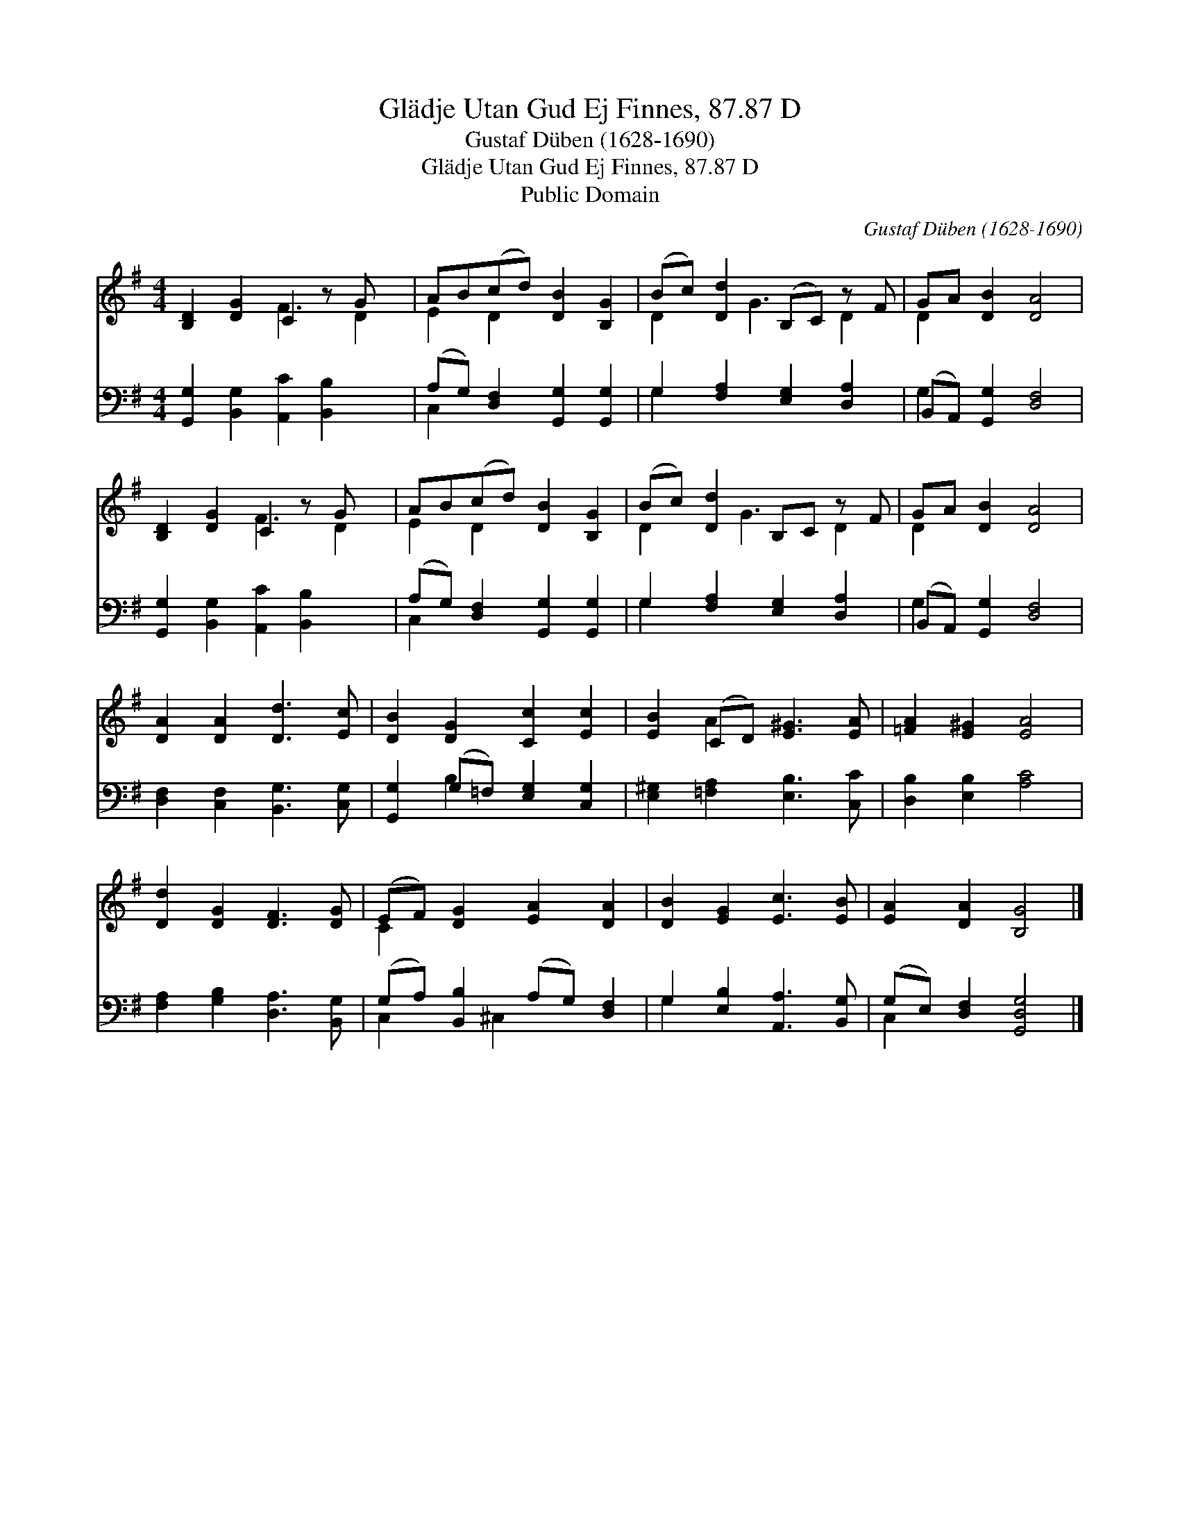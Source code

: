 X:1
T:Glädje Utan Gud Ej Finnes, 87.87 D
T:Gustaf Düben (1628-1690)
T:Glädje Utan Gud Ej Finnes, 87.87 D
T:Public Domain
C:Gustaf D&#252;ben (1628-1690)
Z:Public Domain
%%score ( 1 2 ) ( 3 4 )
L:1/8
M:4/4
K:G
V:1 treble 
V:2 treble 
V:3 bass 
V:4 bass 
V:1
 [B,D]2 [DG]2 C2 z G x | AB(cd) [DB]2 [B,G]2 | (Bc) [Dd]2 (B,C) z F | GA [DB]2 [DA]4 | %4
 [B,D]2 [DG]2 C2 z G x | AB(cd) [DB]2 [B,G]2 | (Bc) [Dd]2 B,C z F | GA [DB]2 [DA]4 | %8
 [DA]2 [DA]2 [Dd]3 [Ec] | [DB]2 [DG]2 [Cc]2 [Ec]2 | [EB]2 (CD) [E^G]3 [EA] | [=FA]2 [E^G]2 [EA]4 | %12
 [Dd]2 [DG]2 [DF]3 [DG] | (EF) [DG]2 [EA]2 [DA]2 | [DB]2 [EG]2 [Ec]3 [EB] | [EA]2 [DA]2 [B,G]4 |] %16
V:2
 x4 F3 D2 | E2 D2 x4 | D2 x G3 D2 | D2 x6 | x4 F3 D2 | E2 D2 x4 | D2 x G3 D2 | D2 x6 | x8 | x8 | %10
 x2 A2 x4 | x8 | x8 | C2 x6 | x8 | x8 |] %16
V:3
 [G,,G,]2 [B,,G,]2 [A,,C]2 [B,,B,]2 x | (A,G,) [D,F,]2 [G,,G,]2 [G,,G,]2 | %2
 G,2 [F,A,]2 [E,G,]2 [D,A,]2 | (B,,A,,) [G,,G,]2 [D,F,]4 | [G,,G,]2 [B,,G,]2 [A,,C]2 [B,,B,]2 x | %5
 (A,G,) [D,F,]2 [G,,G,]2 [G,,G,]2 | G,2 [F,A,]2 [E,G,]2 [D,A,]2 | (B,,A,,) [G,,G,]2 [D,F,]4 | %8
 [D,F,]2 [C,F,]2 [B,,G,]3 [C,G,] | [G,,G,]2 (G,=F,) [E,G,]2 [C,G,]2 | %10
 [E,^G,]2 [=F,A,]2 [E,B,]3 [C,C] | [D,B,]2 [E,B,]2 [A,C]4 | [F,A,]2 [G,B,]2 [D,A,]3 [B,,G,] | %13
 (G,A,) [B,,B,]2 (A,G,) [D,F,]2 | G,2 [E,B,]2 [A,,A,]3 [B,,G,] | (G,E,) [D,F,]2 [G,,D,G,]4 |] %16
V:4
 x9 | C,2 x6 | G,2 x6 | G,2 x6 | x9 | C,2 x6 | G,2 x6 | G,2 x6 | x8 | x2 B,2 x4 | x8 | x8 | x8 | %13
 C,2 x ^C,2 x3 | G,2 x6 | C,2 x6 |] %16

